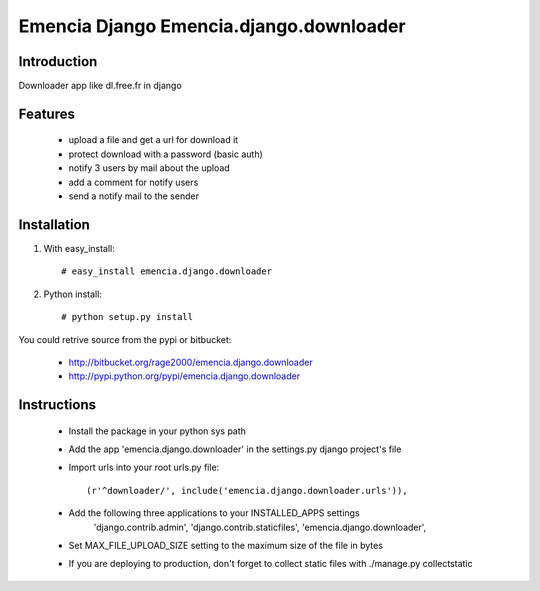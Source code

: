 ========================================
Emencia Django Emencia.django.downloader
========================================

Introduction
============

Downloader app like dl.free.fr in django

Features
========

    - upload a file and get a url for download it
    - protect download with a password (basic auth)
    - notify 3 users by mail about the upload
    - add a comment for notify users
    - send a notify mail to the sender 

Installation
============

1) With easy_install::

    # easy_install emencia.django.downloader

2) Python install::
    
    # python setup.py install

You could retrive source from the pypi or bitbucket:

    - http://bitbucket.org/rage2000/emencia.django.downloader
    - http://pypi.python.org/pypi/emencia.django.downloader

Instructions
============

    - Install the package in your python sys path
    - Add the app 'emencia.django.downloader' in the settings.py django project's file
    - Import urls into your root urls.py file:: 
    
        (r'^downloader/', include('emencia.django.downloader.urls')),

    - Add the following three applications to your INSTALLED_APPS settings
            'django.contrib.admin',
            'django.contrib.staticfiles',
            'emencia.django.downloader',

    - Set MAX_FILE_UPLOAD_SIZE setting to the maximum size of the file in bytes
    
    - If you are deploying to production, don't forget to collect static files with ./manage.py collectstatic